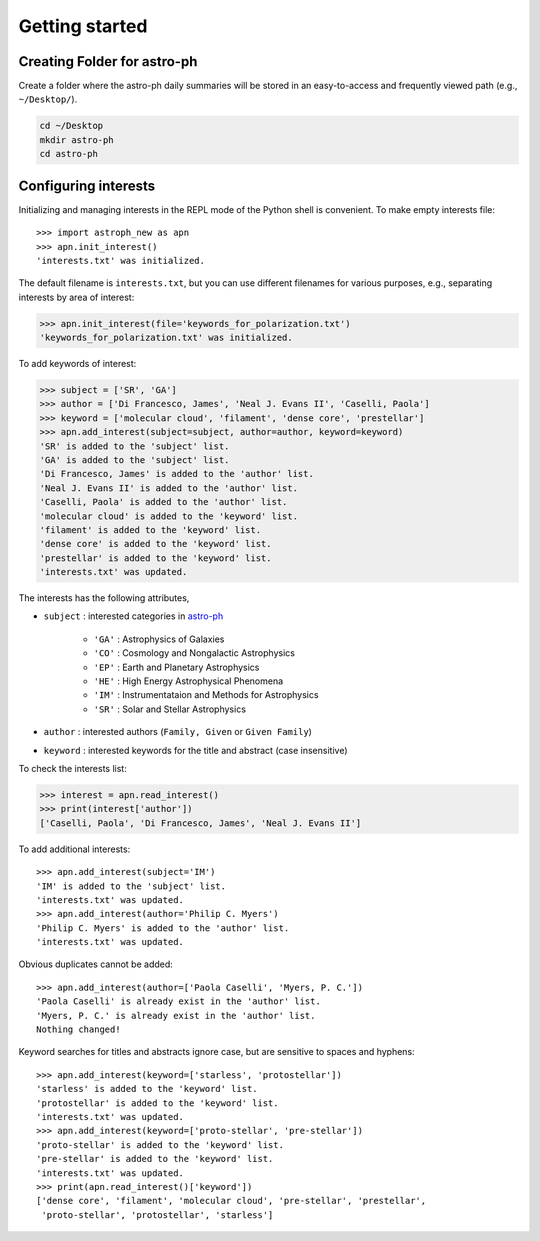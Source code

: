 .. _gs:

***************
Getting started
***************

Creating Folder for astro-ph
============================

Create a folder where the astro-ph daily summaries will be stored in an
easy-to-access and frequently viewed path (e.g., ``~/Desktop/``).

.. code-block:: bash

   cd ~/Desktop
   mkdir astro-ph
   cd astro-ph

Configuring interests
=====================

Initializing and managing interests in the REPL mode of the Python shell is
convenient.
To make empty interests file::

   >>> import astroph_new as apn
   >>> apn.init_interest()
   'interests.txt' was initialized.

The default filename is ``interests.txt``, but you can use different filenames
for various purposes, e.g., separating interests by area of interest:

.. code-block:: python

    >>> apn.init_interest(file='keywords_for_polarization.txt')
    'keywords_for_polarization.txt' was initialized.

To add keywords of interest:

.. code-block:: python

    >>> subject = ['SR', 'GA']
    >>> author = ['Di Francesco, James', 'Neal J. Evans II', 'Caselli, Paola']
    >>> keyword = ['molecular cloud', 'filament', 'dense core', 'prestellar']
    >>> apn.add_interest(subject=subject, author=author, keyword=keyword)
    'SR' is added to the 'subject' list.
    'GA' is added to the 'subject' list.
    'Di Francesco, James' is added to the 'author' list.
    'Neal J. Evans II' is added to the 'author' list.
    'Caselli, Paola' is added to the 'author' list.
    'molecular cloud' is added to the 'keyword' list.
    'filament' is added to the 'keyword' list.
    'dense core' is added to the 'keyword' list.
    'prestellar' is added to the 'keyword' list.
    'interests.txt' was updated.

The interests has the following attributes,

* ``subject`` : interested categories in
  `astro-ph <https://arxiv.org/archive/astro-ph>`_

    * ``'GA'`` :  Astrophysics of Galaxies
    * ``'CO'`` :  Cosmology and Nongalactic Astrophysics
    * ``'EP'`` :  Earth and Planetary Astrophysics
    * ``'HE'`` :  High Energy Astrophysical Phenomena
    * ``'IM'`` :  Instrumentataion and Methods for Astrophysics
    * ``'SR'`` :  Solar and Stellar Astrophysics

* ``author`` :  interested authors (``Family, Given`` or ``Given Family``)
* ``keyword`` :  interested keywords for the title and abstract
  (case insensitive)

To check the interests list:

.. code-block:: python

    >>> interest = apn.read_interest()
    >>> print(interest['author'])
    ['Caselli, Paola', 'Di Francesco, James', 'Neal J. Evans II']

To add additional interests::

    >>> apn.add_interest(subject='IM')
    'IM' is added to the 'subject' list.
    'interests.txt' was updated.
    >>> apn.add_interest(author='Philip C. Myers')
    'Philip C. Myers' is added to the 'author' list.
    'interests.txt' was updated.

Obvious duplicates cannot be added::

    >>> apn.add_interest(author=['Paola Caselli', 'Myers, P. C.'])
    'Paola Caselli' is already exist in the 'author' list.
    'Myers, P. C.' is already exist in the 'author' list.
    Nothing changed!

Keyword searches for titles and abstracts ignore case,
but are sensitive to spaces and hyphens::

    >>> apn.add_interest(keyword=['starless', 'protostellar'])
    'starless' is added to the 'keyword' list.
    'protostellar' is added to the 'keyword' list.
    'interests.txt' was updated.
    >>> apn.add_interest(keyword=['proto-stellar', 'pre-stellar'])
    'proto-stellar' is added to the 'keyword' list.
    'pre-stellar' is added to the 'keyword' list.
    'interests.txt' was updated.
    >>> print(apn.read_interest()['keyword'])
    ['dense core', 'filament', 'molecular cloud', 'pre-stellar', 'prestellar',
     'proto-stellar', 'protostellar', 'starless']

